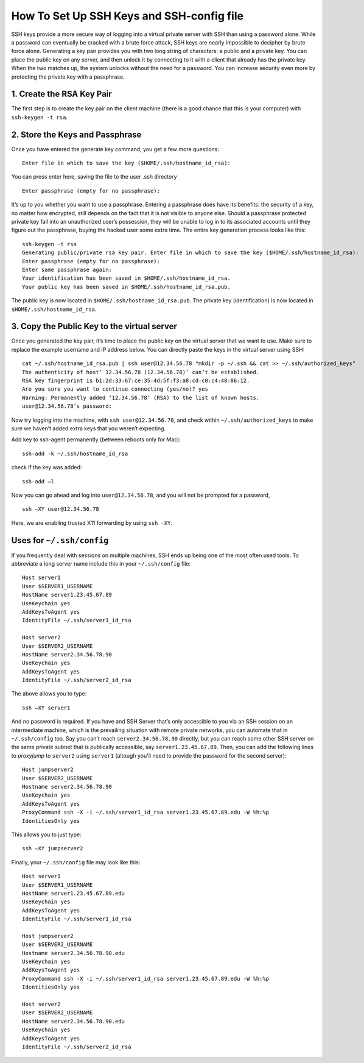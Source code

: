 .. _keys:

How To Set Up SSH Keys and SSH-config file
==================================

SSH keys provide a more secure way of logging into a virtual private server with  SSH  than using a  password alone.
While a  password can eventually be cracked with a brute force attack, SSH keys are nearly impossible to decipher by brute force alone.
Generating a key pair provides you with two long string of characters: a public and a private key. You can place the public key on any server, and then unlock it by connecting to it with a client that already has the private key.
When the two matches up, the system unlocks without the need for a password. You can increase security even more by protecting the private key with a passphrase.

1. Create the RSA Key Pair
----------------- 

The first step is to create the key pair on the client machine (there is a good chance that this is your computer) with ``ssh-keygen -t rsa``.


2. Store the Keys and Passphrase  
-----------------

Once you have entered the generate key command, you get a few more questions:

::

  Enter file in which to save the key ($HOME/.ssh/hostname_id_rsa):


You can press enter here, saving the file to the user .ssh directory

::

  Enter passphrase (empty for no passphrase):


It’s up to you whether you want to use a passphrase. 
Entering a passphrase does have its benefits: the security of a key, no matter how encrypted, still depends on the fact that it is not visible to anyone else. 
Should a passphrase protected private key fall into an unauthorized user’s possession, they will be unable to log in to its associated accounts until they figure out the passphrase, buying the hacked user some extra time.
The entire key generation process looks like this:

::

  ssh-keygen -t rsa
  Generating public/private rsa key pair. Enter file in which to save the key ($HOME/.ssh/hostname_id_rsa):
  Enter passphrase (empty for no passphrase):
  Enter same passphrase again:
  Your identification has been saved in $HOME/.ssh/hostname_id_rsa. 
  Your public key has been saved in $HOME/.ssh/hostname_id_rsa.pub.

The public key is now located in ``$HOME/.ssh/hostname_id_rsa.pub``. The private key (identification) is now located in ``$HOME/.ssh/hostname_id_rsa``.

3. Copy the Public Key to the virtual server
-----------------

Once you generated the key pair, it’s time to place the public key on the virtual server that we want to use.
Make sure to replace the example username and IP address below. You can directly paste the keys in the virtual server using SSH:

::

  cat ~/.ssh/hostname_id_rsa.pub | ssh user@12.34.56.78 "mkdir -p ~/.ssh && cat >> ~/.ssh/authorized_keys"
  The authenticity of host’ 12.34.56.78 (12.34.56.78)’ can’t be established.
  RSA key fingerprint is b1:2d:33:67:ce:35:4d:5f:f3:a8:cd:c0:c4:48:86:12.
  Are you sure you want to continue connecting (yes/no)? yes
  Warning: Permanently added ‘12.34.56.78’ (RSA) to the list of known hosts. 
  user@12.34.56.78’s password: 

Now try logging into the machine, with ``ssh user@12.34.56.78``, and check within ``~/.ssh/authorized_keys`` to make sure we haven’t added extra keys that you weren’t expecting.

Add key to ssh-agent permanently (between reboots only for Mac):

::

  ssh-add -k ~/.ssh/hostname_id_rsa

check if the key was added:

::

  ssh-add –l

Now you can go ahead and log into ``user@12.34.56.78``, and you will not be
prompted for a password,

::

  ssh –XY user@12.34.56.78
  
Here, we are enabling trusted X11 forwarding by using ``ssh -XY``.

Uses for ``~/.ssh/config``
-----------------

If you frequently deal with sessions on multiple machines, SSH ends up being one of the most often used tools.
To abbreviate a long server name include this in your ``~/.ssh/config`` file:

::

  Host server1
  User $SERVER1_USERNAME
  HostName server1.23.45.67.89
  UseKeychain yes
  AddKeysToAgent yes
  IdentityFile ~/.ssh/server1_id_rsa 
  
  Host server2
  User $SERVER2_USERNAME
  HostName server2.34.56.78.90
  UseKeychain yes
  AddKeysToAgent yes
  IdentityFile ~/.ssh/server2_id_rsa

The above allows you to type:

::

  ssh –XY server1

And no password is required. If you have and SSH Server that’s only accessible to you via an SSH session on an intermediate machine, which is the prevailing situation with remote private networks, you can automate that in ``~/.ssh/config`` too. 
Say you can’t reach ``server2.34.56.78.90`` directly, but you can reach some other SSH server on the same private subnet that is publically accessible, say ``server1.23.45.67.89``.
Then, you can add the following lines to *proxyjump* to ``server2`` using ``server1`` (altough you'll need to provide the password for the second server):

::

  Host jumpserver2
  User $SERVER2_USERNAME
  Hostname server2.34.56.78.90
  UseKeychain yes
  AddKeysToAgent yes
  ProxyCommand ssh -X -i ~/.ssh/server1_id_rsa server1.23.45.67.89.edu -W %h:%p
  IdentitiesOnly yes

This allows you to just type:

::

  ssh –XY jumpserver2

Finally, your ``~/.ssh/config`` file may look like this:

::

  Host server1
  User $SERVER1_USERNAME
  HostName server1.23.45.67.89.edu
  UseKeychain yes
  AddKeysToAgent yes
  IdentityFile ~/.ssh/server1_id_rsa 

  Host jumpserver2
  User $SERVER2_USERNAME
  Hostname server2.34.56.78.90.edu
  UseKeychain yes
  AddKeysToAgent yes
  ProxyCommand ssh -X -i ~/.ssh/server1_id_rsa server1.23.45.67.89.edu -W %h:%p
  IdentitiesOnly yes

  Host server2
  User $SERVER2_USERNAME
  HostName server2.34.56.78.90.edu 
  UseKeychain yes
  AddKeysToAgent yes
  IdentityFile ~/.ssh/server2_id_rsa
